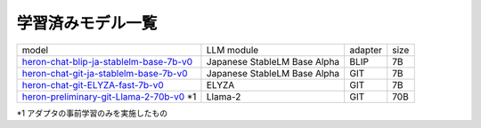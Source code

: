 学習済みモデル一覧
------------------

.. list-table::

   * - model
     - LLM module
     - adapter
     - size
   * - `heron-chat-blip-ja-stablelm-base-7b-v0 <https://huggingface.co/turing-motors/heron-chat-blip-ja-stablelm-base-7b-v0>`_
     - Japanese StableLM Base Alpha
     - BLIP
     - 7B
   * - `heron-chat-git-ja-stablelm-base-7b-v0 <https://huggingface.co/turing-motors/heron-chat-git-ja-stablelm-base-7b-v0>`_
     - Japanese StableLM Base Alpha
     - GIT
     - 7B
   * - `heron-chat-git-ELYZA-fast-7b-v0 <https://huggingface.co/turing-motors/heron-chat-git-ELYZA-fast-7b-v0>`_
     - ELYZA
     - GIT
     - 7B
   * - `heron-preliminary-git-Llama-2-70b-v0 <https://huggingface.co/turing-motors/heron-preliminary-git-Llama-2-70b-v0>`_ *1
     - Llama-2
     - GIT
     - 70B

*1 アダプタの事前学習のみを実施したもの
